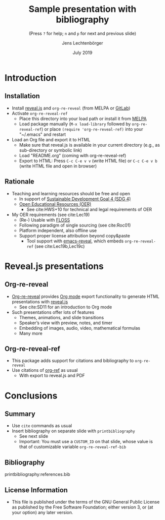 # Local IspellDict: en
#+STARTUP: showeverything

# Copyright (C) 2019 Jens Lechtenbörger
# SPDX-License-Identifier: GPL-3.0-or-later

# Neither generate table of contents nor section numbers
#+OPTIONS: toc:nil num:nil

# Enable: browser history, fragment IDs in URLs, mouse wheel, links between presentations
#+OPTIONS: reveal_history:t reveal_fragmentinurl:t
#+OPTIONS: reveal_mousewheel:t reveal_inter_presentation_links:t
#+OPTIONS: reveal_width:1400 reveal_height:1000
#+OPTIONS: timestamp:nil

#+REVEAL_TRANS: fade
#+REVEAL_THEME: simple
#+REVEAL_PLUGINS: (search zoom)
#+REVEAL_TITLE_SLIDE: <h1 class="title">%t</h1><h3 class="subtitle">%s</h3><h2 class="author">%a</h2><h2 class="date">%d</h2>

# The following is necessary for PDF export.
# Note that even without PDF export, the used bibliography file needs
# to be declared for org-ref, which can happen in various ways.
# First, org-ref understands the addbibresource commend below.
# Second, addbibresource:references.bib could be used before
# the printbibliography command if PDF export is not necessary.
# Third, org-ref-default-bibliography can be customized.
#+LATEX_HEADER: \usepackage[backend=biber,style=alphabetic]{biblatex}
#+LATEX_HEADER: \addbibresource{references.bib}

#+TITLE: Sample presentation with bibliography
#+SUBTITLE: (Press ~?~ for help; ~n~ and ~p~ for next and previous slide)
#+AUTHOR: Jens Lechtenbörger
#+DATE: July 2019

* Introduction
** Installation
   - Install [[https://revealjs.com/][reveal.js]] and ~org-re-reveal~ (from MELPA or [[https://gitlab.com/oer/org-re-reveal/][GitLab]])
   - Activate ~org-re-reveal-ref~
     - Place this directory into your load path or install it from
       [[https://melpa.org/#/getting-started][MELPA]]
     - Load package manually (~M-x load-library~ followed by
       ~org-re-reveal-ref~) or place ~(require 'org-re-reveal-ref)~ into your
       "~/.emacs" and restart
   - Load an Org file and export it to HTML
     - Make sure that reveal.js is available in your current directory
       (e.g., as sub-directory or symbolic link)
     - Load "README.org" (coming with org-re-reveal-ref)
     - Export to HTML: Press ~C-c C-e v v~ (write HTML file) or
       ~C-c C-e v b~ (write HTML file and open in browser)

** Rationale
   - Teaching and learning resources should be free and open
     - In support of
       [[https://www.sdg4education2030.org/the-goal][Sustainable Development Goal 4 (SDG 4)]]
     - [[https://en.wikipedia.org/wiki/Open_educational_resources][Open Educational Resources (OER)]]
       - See cite:HWS+10 for technical and legal requirements of OER
   - My OER requirements (see cite:Lec19)
     - (Re-) Usable with [[https://en.wikipedia.org/wiki/Free_and_open-source_software][FLOSS]]
     - Following paradigm of single sourcing (see cite:Roc01)
     - Platform independent, also offline use
     - Support proper license attribution beyond copy&paste
       - Tool support with [[https://gitlab.com/oer/emacs-reveal][emacs-reveal]],
         which embeds ~org-re-reveal-ref~ (see cite:Lec19b,Lec19c)

* Reveal.js presentations
** Org-re-reveal
   - [[https://gitlab.com/oer/org-re-reveal/][Org-re-reveal]] provides
     [[https://orgmode.org/][Org mode]] export functionality to
     generate HTML presentations with
     [[https://revealjs.com/][reveal.js]]
     - See cite:SD11 for an introduction to Org mode
   - Such presentations offer lots of features
     - Themes, animations, and slide transitions
     - Speaker’s view with preview, notes, and timer
     - Embedding of images, audio, video, mathematical formulas
     - Many more

** Org-re-reveal-ref
   - This package adds support for citations and bibliography to
     ~org-re-reveal~
   - Use citations of [[https://github.com/jkitchin/org-ref][org-ref]]
     as usual
     - With export to reveal.js and PDF

* Conclusions
** Summary
   - Use ~cite~ commands as usual
   - Insert bibliography on separate slide with ~printbibliography~
     - See next slide
     - Important: You must use a ~CUSTOM_ID~ on that slide, whose
       value is that of customizable variable ~org-re-reveal-ref-bib~

** Bibliography
   :PROPERTIES:
   :CUSTOM_ID: bibliography
   :END:

printbibliography:references.bib

** License Information
   - This file is published under the terms of the GNU General Public
     License as published by the Free Software Foundation; either
     version 3, or (at your option) any later version.
